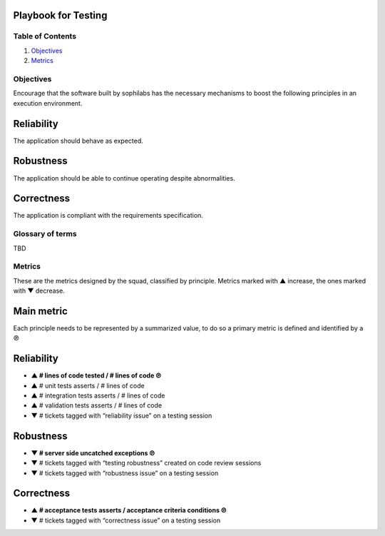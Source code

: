 Playbook for Testing
--------------------

Table of Contents
=================

1. `Objectives <#objectives>`__
2. `Metrics <#metrics>`__

Objectives
==========

Encourage that the software built by sophilabs has the necessary
mechanisms to boost the following principles in an execution
environment.

Reliability
-----------

The application should behave as expected.

Robustness
----------

The application should be able to continue operating despite
abnormalities.

Correctness
-----------

The application is compliant with the requirements specification.

Glossary of terms
=================

TBD

Metrics
=======

These are the metrics designed by the squad, classified by principle.
Metrics marked with ▲ increase, the ones marked with ▼ decrease.

Main metric
-----------

Each principle needs to be represented by a summarized value, to do so a primary
metric is defined and identified by a ℗

Reliability
-----------

-  **▲ # lines of code tested / # lines of code ℗**
-  ▲ # unit tests asserts / # lines of code
-  ▲ # integration tests asserts / # lines of code
-  ▲ # validation tests asserts / # lines of code
-  ▼ # tickets tagged with “reliability issue” on a testing session

Robustness
----------

-  **▼ # server side uncatched exceptions ℗**
-  ▼ # tickets tagged with “testing robustness” created on code
   review sessions
-  ▼ # tickets tagged with “robustness issue” on a testing session

Correctness
-----------

-  **▲ # acceptance tests asserts / acceptance criteria conditions ℗**
-  ▼ # tickets tagged with “correctness issue” on a testing session
